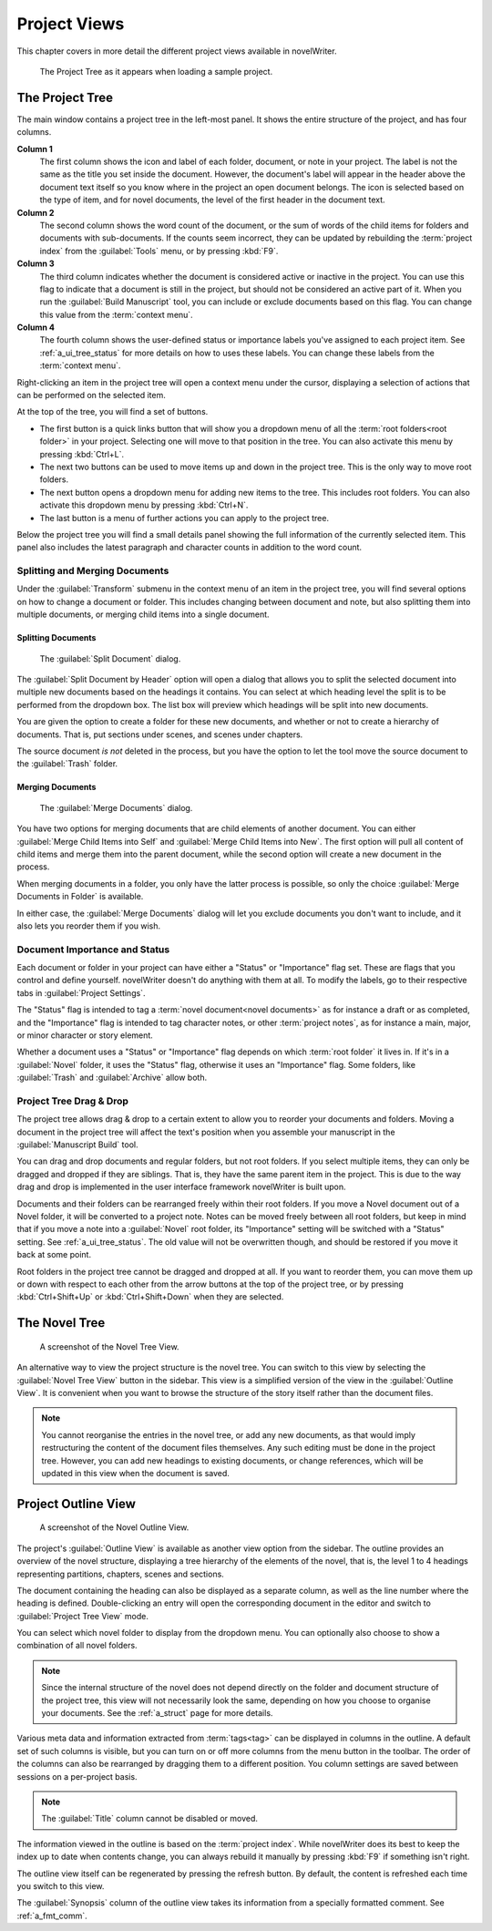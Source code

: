 .. _a_ui_project:

*************
Project Views
*************

This chapter covers in more detail the different project views available in novelWriter.

.. figure:: images/fig_project_tree_detailed.png

   The Project Tree as it appears when loading a sample project.


.. _a_ui_tree:

The Project Tree
================

The main window contains a project tree in the left-most panel. It shows the entire structure of
the project, and has four columns.

**Column 1**
   The first column shows the icon and label of each folder, document, or note in your project. The
   label is not the same as the title you set inside the document. However, the document's label
   will appear in the header above the document text itself so you know where in the project an
   open document belongs. The icon is selected based on the type of item, and for novel documents,
   the level of the first header in the document text.

**Column 2**
   The second column shows the word count of the document, or the sum of words of the child items
   for folders and documents with sub-documents. If the counts seem incorrect, they can be updated
   by rebuilding the :term:`project index` from the :guilabel:`Tools` menu, or by pressing
   :kbd:`F9`.

**Column 3**
   The third column indicates whether the document is considered active or inactive in the project.
   You can use this flag to indicate that a document is still in the project, but should not be
   considered an active part of it. When you run the :guilabel:`Build Manuscript` tool, you can
   include or exclude documents based on this flag. You can change this value from the
   :term:`context menu`.

**Column 4**
   The fourth column shows the user-defined status or importance labels you've assigned to each
   project item. See :ref:`a_ui_tree_status` for more details on how to uses these labels. You can
   change these labels from the :term:`context menu`.

Right-clicking an item in the project tree will open a context menu under the cursor, displaying
a selection of actions that can be performed on the selected item.

At the top of the tree, you will find a set of buttons.

* The first button is a quick links button that will show you a dropdown menu of all the
  :term:`root folders<root folder>` in your project. Selecting one will move to that position in
  the tree. You can also activate this menu by pressing :kbd:`Ctrl+L`.
* The next two buttons can be used to move items up and down in the project tree. This is the only
  way to move root folders.
* The next button opens a dropdown menu for adding new items to the tree. This includes root
  folders. You can also activate this dropdown menu by pressing :kbd:`Ctrl+N`.
* The last button is a menu of further actions you can apply to the project tree.

Below the project tree you will find a small details panel showing the full information of the
currently selected item. This panel also includes the latest paragraph and character counts in
addition to the word count.


.. _a_ui_tree_split_merge:

Splitting and Merging Documents
-------------------------------

Under the :guilabel:`Transform` submenu in the context menu of an item in the project tree, you
will find several options on how to change a document or folder. This includes changing between
document and note, but also splitting them into multiple documents, or merging child items into a
single document.


Splitting Documents
^^^^^^^^^^^^^^^^^^^

.. figure:: images/fig_project_split_tool.png

   The :guilabel:`Split Document` dialog.

The :guilabel:`Split Document by Header` option will open a dialog that allows you to split the
selected document into multiple new documents based on the headings it contains. You can select at
which heading level the split is to be performed from the dropdown box. The list box will preview
which headings will be split into new documents.

You are given the option to create a folder for these new documents, and whether or not to create a
hierarchy of documents. That is, put sections under scenes, and scenes under chapters.

The source document *is not* deleted in the process, but you have the option to let the tool move
the source document to the :guilabel:`Trash` folder.


Merging Documents
^^^^^^^^^^^^^^^^^

.. figure:: images/fig_project_merge_tool.png

   The :guilabel:`Merge Documents` dialog.

You have two options for merging documents that are child elements of another document. You can
either :guilabel:`Merge Child Items into Self` and :guilabel:`Merge Child Items into New`. The
first option will pull all content of child items and merge them into the parent document, while
the second option will create a new document in the process.

When merging documents in a folder, you only have the latter process is possible, so only the
choice :guilabel:`Merge Documents in Folder` is available.

In either case, the :guilabel:`Merge Documents` dialog will let you exclude documents you don't
want to include, and it also lets you reorder them if you wish.


.. _a_ui_tree_status:

Document Importance and Status
------------------------------

Each document or folder in your project can have either a "Status" or "Importance" flag set. These
are flags that you control and define yourself. novelWriter doesn't do anything with them at all.
To modify the labels, go to their respective tabs in :guilabel:`Project Settings`.

The "Status" flag is intended to tag a :term:`novel document<novel documents>` as for instance a
draft or as completed, and the "Importance" flag is intended to tag character notes, or other
:term:`project notes`, as for instance a main, major, or minor character or story element.

Whether a document uses a "Status" or "Importance" flag depends on which :term:`root folder` it
lives in. If it's in a :guilabel:`Novel` folder, it uses the "Status" flag, otherwise it uses an
"Importance" flag. Some folders, like :guilabel:`Trash` and :guilabel:`Archive` allow both.


.. _a_ui_tree_dnd:

Project Tree Drag & Drop
------------------------

The project tree allows drag & drop to a certain extent to allow you to reorder your documents and
folders. Moving a document in the project tree will affect the text's position when you assemble
your manuscript in the :guilabel:`Manuscript Build` tool.

.. versionadded:: 2.2
   You can now select multiple items in the project tree by holding down the :kbd:`Ctrl` or
   :kbd:`Shift` key while selecting items.

You can drag and drop documents and regular folders, but not root folders. If you select multiple
items, they can only be dragged and dropped if they are siblings. That is, they have the same
parent item in the project. This is due to the way drag and drop is implemented in the user
interface framework novelWriter is built upon.

Documents and their folders can be rearranged freely within their root folders. If you move a Novel
document out of a Novel folder, it will be converted to a project note. Notes can be moved freely
between all root folders, but keep in mind that if you move a note into a :guilabel:`Novel` root
folder, its "Importance" setting will be switched with a "Status" setting. See
:ref:`a_ui_tree_status`. The old value will not be overwritten though, and should be restored if
you move it back at some point.

Root folders in the project tree cannot be dragged and dropped at all. If you want to reorder them,
you can move them up or down with respect to each other from the arrow buttons at the top of the
project tree, or by pressing :kbd:`Ctrl+Shift+Up` or :kbd:`Ctrl+Shift+Down` when they are selected.


.. _a_ui_tree_novel:

The Novel Tree
==============

.. figure:: images/fig_novel_tree_view.png

   A screenshot of the Novel Tree View.

An alternative way to view the project structure is the novel tree. You can switch to this view by
selecting the :guilabel:`Novel Tree View` button in the sidebar. This view is a simplified version
of the view in the :guilabel:`Outline View`. It is convenient when you want to browse the structure
of the story itself rather than the document files.

.. note::
   You cannot reorganise the entries in the novel tree, or add any new documents, as that would
   imply restructuring the content of the document files themselves. Any such editing must be done
   in the project tree. However, you can add new headings to existing documents, or change
   references, which will be updated in this view when the document is saved.


.. _a_ui_outline:

Project Outline View
====================

.. figure:: images/fig_outline_view.png

   A screenshot of the Novel Outline View.

The project's :guilabel:`Outline View` is available as another view option from the sidebar. The
outline provides an overview of the novel structure, displaying a tree hierarchy of the elements of
the novel, that is, the level 1 to 4 headings representing partitions, chapters, scenes and
sections.

The document containing the heading can also be displayed as a separate column, as well as the line
number where the heading is defined. Double-clicking an entry will open the corresponding document
in the editor and switch to :guilabel:`Project Tree View` mode.

You can select which novel folder to display from the dropdown menu. You can optionally also choose
to show a combination of all novel folders.

.. note::
   Since the internal structure of the novel does not depend directly on the folder and document
   structure of the project tree, this view will not necessarily look the same, depending on how
   you choose to organise your documents. See the :ref:`a_struct` page for more details.

Various meta data and information extracted from :term:`tags<tag>` can be displayed in columns in
the outline. A default set of such columns is visible, but you can turn on or off more columns from
the menu button in the toolbar. The order of the columns can also be rearranged by dragging them to
a different position. You column settings are saved between sessions on a per-project basis.

.. note::
   The :guilabel:`Title` column cannot be disabled or moved.

The information viewed in the outline is based on the :term:`project index`. While novelWriter does
its best to keep the index up to date when contents change, you can always rebuild it manually by
pressing :kbd:`F9` if something isn't right.

The outline view itself can be regenerated by pressing the refresh button. By default, the content
is refreshed each time you switch to this view.

The :guilabel:`Synopsis` column of the outline view takes its information from a specially
formatted comment. See :ref:`a_fmt_comm`.
